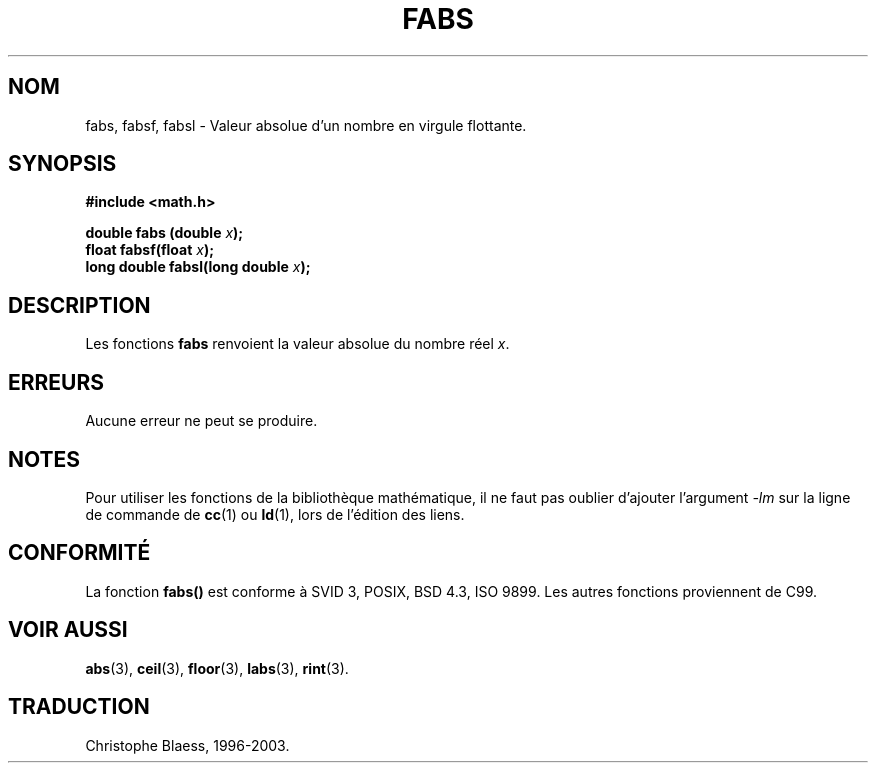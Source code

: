 .\" Copyright 1993 David Metcalfe (david@prism.demon.co.uk)
.\"
.\" Permission is granted to make and distribute verbatim copies of this
.\" manual provided the copyright notice and this permission notice are
.\" preserved on all copies.
.\"
.\" Permission is granted to copy and distribute modified versions of this
.\" manual under the conditions for verbatim copying, provided that the
.\" entire resulting derived work is distributed under the terms of a
.\" permission notice identical to this one
.\" 
.\" Since the Linux kernel and libraries are constantly changing, this
.\" manual page may be incorrect or out-of-date.  The author(s) assume no
.\" responsibility for errors or omissions, or for damages resulting from
.\" the use of the information contained herein.  The author(s) may not
.\" have taken the same level of care in the production of this manual,
.\" which is licensed free of charge, as they might when working
.\" professionally.
.\" 
.\" Formatted or processed versions of this manual, if unaccompanied by
.\" the source, must acknowledge the copyright and authors of this work.
.\"
.\" References consulted:
.\"     Linux libc source code
.\"     Lewine's _POSIX Programmer's Guide_ (O'Reilly & Associates, 1991)
.\"     386BSD man pages
.\" Modified Sat Jul 24 19:42:04 1993 by Rik Faith (faith@cs.unc.edu)
.\"
.\" Traduction 22/10/1996 par Christophe Blaess (ccb@club-internet.fr)
.\"  màj 16/01/2002 (LDP man-pages 1.38)
.\" MàJ 21/07/2003 LDP-1.56
.\"
.TH FABS 3 "21 juillet 2003" LDP "Manuel du programmeur Linux"
.SH NOM
fabs, fabsf, fabsl \- Valeur absolue d'un nombre en virgule flottante.
.SH SYNOPSIS
.nf
.B #include <math.h>
.sp
.BI "double fabs (double " x );
.br
.BI "float fabsf(float " x );
.br
.BI "long double fabsl(long double " x );
.fi
.SH DESCRIPTION
Les fonctions \fBfabs\fP renvoient la valeur absolue du nombre réel \fIx\fP.
.SH ERREURS
Aucune erreur ne peut se produire.
.SH NOTES
Pour utiliser les fonctions de la bibliothèque mathématique, il ne faut
pas oublier d'ajouter l'argument \fI-lm\fP sur la ligne de commande de
\fBcc\fP(1) ou \fBld\fP(1), lors de l'édition des liens.
.SH "CONFORMITÉ"
La fonction
.B fabs()
est conforme à SVID 3, POSIX, BSD 4.3, ISO 9899.
Les autres fonctions proviennent de C99.
.SH "VOIR AUSSI"
.BR abs (3),
.BR ceil (3),
.BR floor (3),
.BR labs (3),
.BR rint (3).
.SH TRADUCTION
Christophe Blaess, 1996-2003.
